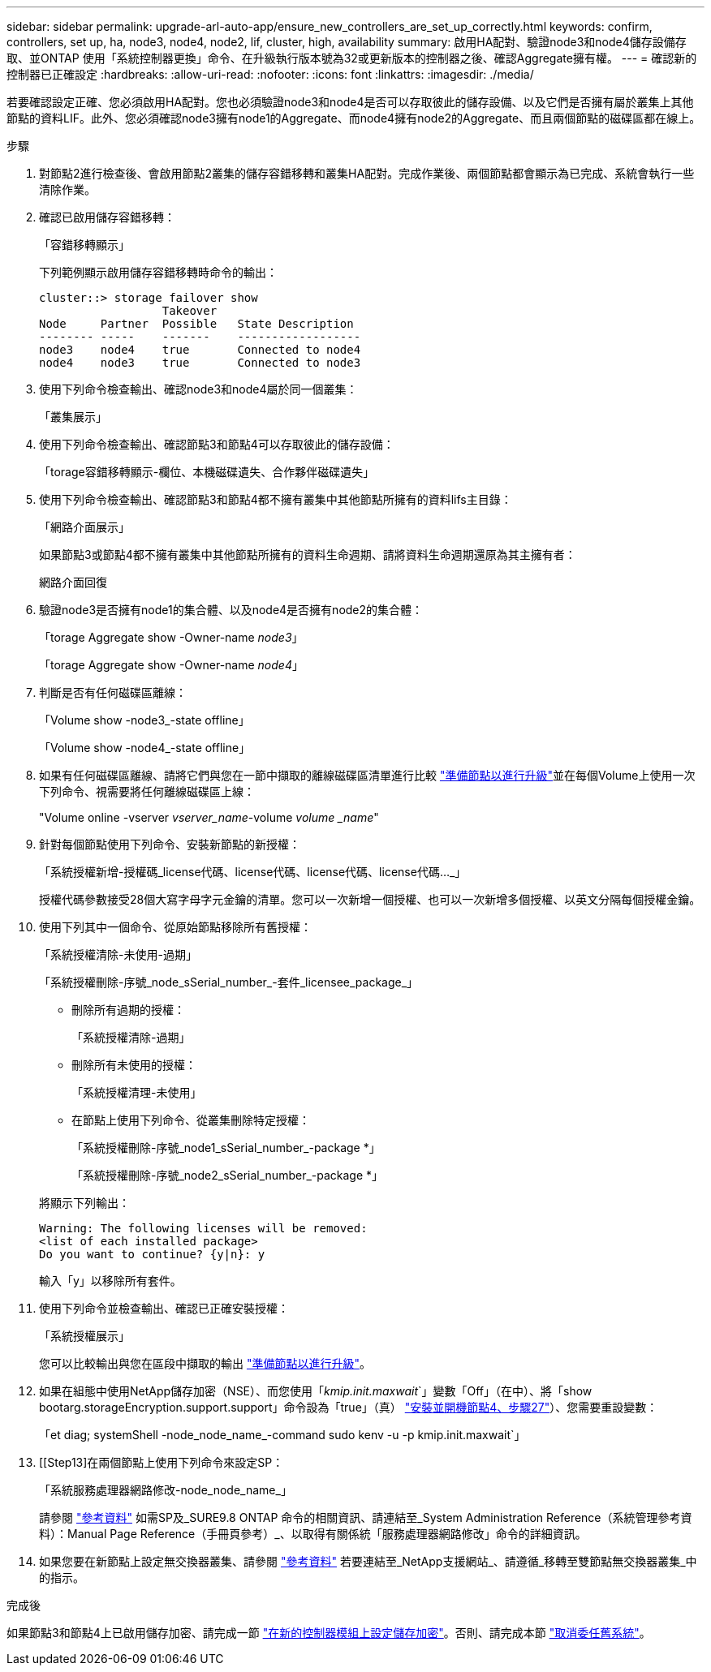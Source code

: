 ---
sidebar: sidebar 
permalink: upgrade-arl-auto-app/ensure_new_controllers_are_set_up_correctly.html 
keywords: confirm, controllers, set up, ha, node3, node4, node2, lif, cluster, high, availability 
summary: 啟用HA配對、驗證node3和node4儲存設備存取、並ONTAP 使用「系統控制器更換」命令、在升級執行版本號為32或更新版本的控制器之後、確認Aggregate擁有權。 
---
= 確認新的控制器已正確設定
:hardbreaks:
:allow-uri-read: 
:nofooter: 
:icons: font
:linkattrs: 
:imagesdir: ./media/


[role="lead"]
若要確認設定正確、您必須啟用HA配對。您也必須驗證node3和node4是否可以存取彼此的儲存設備、以及它們是否擁有屬於叢集上其他節點的資料LIF。此外、您必須確認node3擁有node1的Aggregate、而node4擁有node2的Aggregate、而且兩個節點的磁碟區都在線上。

.步驟
. 對節點2進行檢查後、會啟用節點2叢集的儲存容錯移轉和叢集HA配對。完成作業後、兩個節點都會顯示為已完成、系統會執行一些清除作業。
. 確認已啟用儲存容錯移轉：
+
「容錯移轉顯示」

+
下列範例顯示啟用儲存容錯移轉時命令的輸出：

+
....
cluster::> storage failover show
                  Takeover
Node     Partner  Possible   State Description
-------- -----    -------    ------------------
node3    node4    true       Connected to node4
node4    node3    true       Connected to node3
....
. 使用下列命令檢查輸出、確認node3和node4屬於同一個叢集：
+
「叢集展示」

. 使用下列命令檢查輸出、確認節點3和節點4可以存取彼此的儲存設備：
+
「torage容錯移轉顯示-欄位、本機磁碟遺失、合作夥伴磁碟遺失」

. 使用下列命令檢查輸出、確認節點3和節點4都不擁有叢集中其他節點所擁有的資料lifs主目錄：
+
「網路介面展示」

+
如果節點3或節點4都不擁有叢集中其他節點所擁有的資料生命週期、請將資料生命週期還原為其主擁有者：

+
網路介面回復

. 驗證node3是否擁有node1的集合體、以及node4是否擁有node2的集合體：
+
「torage Aggregate show -Owner-name _node3_」

+
「torage Aggregate show -Owner-name _node4_」

. 判斷是否有任何磁碟區離線：
+
「Volume show -node3_-state offline」

+
「Volume show -node4_-state offline」

. 如果有任何磁碟區離線、請將它們與您在一節中擷取的離線磁碟區清單進行比較 link:prepare_nodes_for_upgrade.html["準備節點以進行升級"]並在每個Volume上使用一次下列命令、視需要將任何離線磁碟區上線：
+
"Volume online -vserver _vserver_name_-volume _volume _name_"

. 針對每個節點使用下列命令、安裝新節點的新授權：
+
「系統授權新增-授權碼_license代碼、license代碼、license代碼、license代碼…_」

+
授權代碼參數接受28個大寫字母字元金鑰的清單。您可以一次新增一個授權、也可以一次新增多個授權、以英文分隔每個授權金鑰。

. 使用下列其中一個命令、從原始節點移除所有舊授權：
+
「系統授權清除-未使用-過期」

+
「系統授權刪除-序號_node_sSerial_number_-套件_licensee_package_」

+
--
** 刪除所有過期的授權：
+
「系統授權清除-過期」

** 刪除所有未使用的授權：
+
「系統授權清理-未使用」

** 在節點上使用下列命令、從叢集刪除特定授權：
+
「系統授權刪除-序號_node1_sSerial_number_-package *」

+
「系統授權刪除-序號_node2_sSerial_number_-package *」



--
+
將顯示下列輸出：

+
....
Warning: The following licenses will be removed:
<list of each installed package>
Do you want to continue? {y|n}: y
....
+
輸入「y」以移除所有套件。

. 使用下列命令並檢查輸出、確認已正確安裝授權：
+
「系統授權展示」

+
您可以比較輸出與您在區段中擷取的輸出 link:prepare_nodes_for_upgrade.html["準備節點以進行升級"]。

. 如果在組態中使用NetApp儲存加密（NSE）、而您使用「_kmip.init.maxwait_`」變數「Off」（在中）、將「show bootarg.storageEncryption.support.support」命令設為「true」（真） link:install_boot_node4.html#step27["安裝並開機節點4、步驟27"]）、您需要重設變數：
+
「et diag; systemShell -node_node_name_-command sudo kenv -u -p kmip.init.maxwait`」



. [[Step13]在兩個節點上使用下列命令來設定SP：
+
「系統服務處理器網路修改-node_node_name_」

+
請參閱 link:other_references.html["參考資料"] 如需SP及_SURE9.8 ONTAP 命令的相關資訊、請連結至_System Administration Reference（系統管理參考資料）：Manual Page Reference（手冊頁參考）_、以取得有關係統「服務處理器網路修改」命令的詳細資訊。

. 如果您要在新節點上設定無交換器叢集、請參閱 link:other_references.html["參考資料"] 若要連結至_NetApp支援網站_、請遵循_移轉至雙節點無交換器叢集_中的指示。


.完成後
如果節點3和節點4上已啟用儲存加密、請完成一節 link:set_up_storage_encryption_new_module.html["在新的控制器模組上設定儲存加密"]。否則、請完成本節 link:decommission_old_system.html["取消委任舊系統"]。
